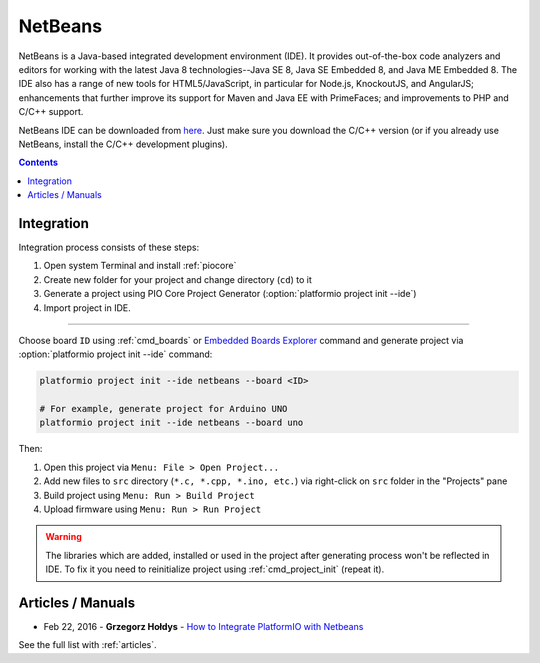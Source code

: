 ..  Copyright (c) 2014-present PlatformIO <contact@platformio.org>
    Licensed under the Apache License, Version 2.0 (the "License");
    you may not use this file except in compliance with the License.
    You may obtain a copy of the License at
       http://www.apache.org/licenses/LICENSE-2.0
    Unless required by applicable law or agreed to in writing, software
    distributed under the License is distributed on an "AS IS" BASIS,
    WITHOUT WARRANTIES OR CONDITIONS OF ANY KIND, either express or implied.
    See the License for the specific language governing permissions and
    limitations under the License.

.. _ide_netbeans:

NetBeans
========

NetBeans is a Java-based integrated development environment (IDE). It provides
out-of-the-box code analyzers and editors for working with the latest Java 8
technologies--Java SE 8, Java SE Embedded 8, and Java ME Embedded 8. The IDE
also has a range of new tools for HTML5/JavaScript, in particular for Node.js,
KnockoutJS, and AngularJS; enhancements that further improve its support for
Maven and Java EE with PrimeFaces; and improvements to PHP and C/C++ support.

NetBeans IDE can be downloaded from `here <https://netbeans.org/downloads/>`_.
Just make sure you download the C/C++ version (or if you already use NetBeans,
install the C/C++ development plugins).

.. image:: ../_static/images/ide/netbeans/ide-platformio-netbeans.png
    :target: ../_images/ide-platformio-netbeans.png

.. contents::

Integration
-----------

Integration process consists of these steps:

1. Open system Terminal and install :ref:`piocore`
2. Create new folder for your project and change directory (``cd``) to it
3. Generate a project using PIO Core Project Generator (:option:`platformio project init --ide`)
4. Import project in IDE.

------------

Choose board ``ID`` using :ref:`cmd_boards` or `Embedded Boards Explorer <https://platformio.org/boards>`_
command and generate project via :option:`platformio project init --ide` command:

.. code-block:: shell

    platformio project init --ide netbeans --board <ID>

    # For example, generate project for Arduino UNO
    platformio project init --ide netbeans --board uno

Then:

1. Open this project via ``Menu: File > Open Project...``
2. Add new files to ``src`` directory (``*.c, *.cpp, *.ino, etc.``) via
   right-click on ``src`` folder in the "Projects" pane
3. Build project using ``Menu: Run > Build Project``
4. Upload firmware using ``Menu: Run > Run Project``

.. warning::
    The libraries which are added, installed or used in the project
    after generating process won't be reflected in IDE. To fix it you
    need to reinitialize project using :ref:`cmd_project_init` (repeat it).

Articles / Manuals
------------------

* Feb 22, 2016 - **Grzegorz Hołdys** - `How to Integrate PlatformIO with Netbeans <http://www.instructables.com/id/How-to-Integrate-PlatformIO-With-Netbeans/>`_

See the full list with :ref:`articles`.
